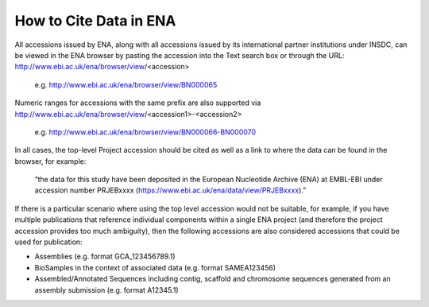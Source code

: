 =======================
How to Cite Data in ENA
=======================

All accessions issued by ENA, along with all accessions issued by its international partner institutions under
INSDC, can be viewed in the ENA browser by pasting the accession into the Text search box or through the URL:
http://www.ebi.ac.uk/ena/browser/view/<accession>

   e.g. http://www.ebi.ac.uk/ena/browser/view/BN000065

Numeric ranges for accessions with the same prefix are also supported via
http://www.ebi.ac.uk/ena/browser/view/<accession1>-<accession2>

   e.g. http://www.ebi.ac.uk/ena/browser/view/BN000066-BN000070

In all cases, the top-level Project accession should be cited as well as a link to where the data can be found in the
browser, for example:

   “the data for this study have been deposited in the European Nucleotide Archive (ENA) at EMBL-EBI under
   accession number PRJEBxxxx (https://www.ebi.ac.uk/ena/data/view/PRJEBxxxx).”

If there is a particular scenario where using the top level accession would not be suitable, for example, if you have
multiple publications that reference individual components within a single ENA project (and therefore the project
accession provides too much ambiguity), then the following accessions are also considered accessions that could
be used for publication:

- Assemblies (e.g. format GCA_123456789.1)
- BioSamples in the context of associated data (e.g. format SAMEA123456)
- Assembled/Annotated Sequences including contig, scaffold and chromosome sequences generated from an assembly
  submission (e.g. format A12345.1)
